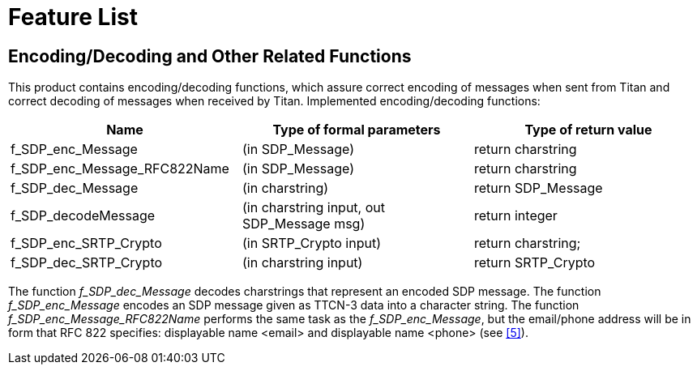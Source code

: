 = Feature List

[[encoding-decoding-and-other-related-functions]]
== Encoding/Decoding and Other Related Functions

This product contains encoding/decoding functions, which assure correct encoding of messages when sent from Titan and correct decoding of messages when received by Titan. Implemented encoding/decoding functions:

[cols=3*,options=header]
|===

|Name
|Type of formal parameters
|Type of return value

|f_SDP_enc_Message
|(in SDP_Message)
|return charstring

|f_SDP_enc_Message_RFC822Name
|(in SDP_Message)
|return charstring

|f_SDP_dec_Message
|(in charstring)
|return SDP_Message

|f_SDP_decodeMessage
|(in charstring input, out SDP_Message msg)
|return integer

|f_SDP_enc_SRTP_Crypto
|(in SRTP_Crypto input)
|return charstring;

|f_SDP_dec_SRTP_Crypto
|(in charstring input)
|return SRTP_Crypto
|===

The function __f_SDP_dec_Message__ decodes charstrings that represent an encoded SDP message. The function __f_SDP_enc_Message__ encodes an SDP message given as TTCN-3 data into a character string. The function __f_SDP_enc_Message_RFC822Name__ performs the same task as the __f_SDP_enc_Message__, but the email/phone address will be in form that RFC 822 specifies: displayable name <email> and displayable name <phone> (see <<6-references.adoc#_5, [5]>>).
